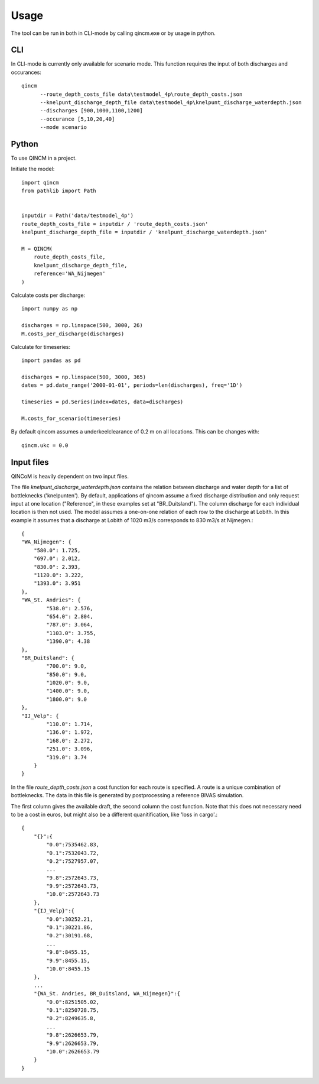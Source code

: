 =====
Usage
=====

The tool can be run in both in CLI-mode by calling qincm.exe or by usage in python.

CLI
###

In CLI-mode is currently only available for scenario mode. This function requires the input of both discharges and occurances::

    qincm
          --route_depth_costs_file data\testmodel_4p\route_depth_costs.json
          --knelpunt_discharge_depth_file data\testmodel_4p\knelpunt_discharge_waterdepth.json
          --discharges [900,1000,1100,1200]
          --occurance [5,10,20,40]
          --mode scenario


Python
######

To use QINCM in a project. 

Initiate the model::

    import qincm
    from pathlib import Path


    inputdir = Path('data/testmodel_4p')
    route_depth_costs_file = inputdir / 'route_depth_costs.json'
    knelpunt_discharge_depth_file = inputdir / 'knelpunt_discharge_waterdepth.json'

    M = QINCM(
        route_depth_costs_file,
        knelpunt_discharge_depth_file,
        reference='WA_Nijmegen'
    )

Calculate costs per discharge::

    import numpy as np
    
    discharges = np.linspace(500, 3000, 26)
    M.costs_per_discharge(discharges)


Calculate for timeseries::

    import pandas as pd
    
    discharges = np.linspace(500, 3000, 365)
    dates = pd.date_range('2000-01-01', periods=len(discharges), freq='1D')

    timeseries = pd.Series(index=dates, data=discharges)

    M.costs_for_scenario(timeseries)

By default qincom assumes a underkeelclearance of 0.2 m on all locations. This can be changes with::

    qincm.ukc = 0.0


Input files
###########

QINCoM is heavily dependent on two input files.

The file *knelpunt_discharge_waterdepth.json* contains the relation between discharge and water depth for a list of bottleknecks ('knelpunten').
By default, applications of qincom assume a fixed discharge distribution and only request input at one location ("Reference", in these examples set at "BR_Duitsland").
The column discharge for each individual location is then not used. The model assumes a one-on-one relation of each row to the discharge at Lobith. In this example it assumes that a discharge at Lobith of 1020 m3/s corresponds to 830 m3/s at Nijmegen.::

    {
    "WA_Nijmegen": {
        "580.0": 1.725,
        "697.0": 2.012,
        "830.0": 2.393,
        "1120.0": 3.222,
        "1393.0": 3.951
    },
    "WA_St. Andries": {
            "538.0": 2.576,
            "654.0": 2.804,
            "787.0": 3.064,
            "1103.0": 3.755,
            "1390.0": 4.38
    },
    "BR_Duitsland": {
            "700.0": 9.0,
            "850.0": 9.0,
            "1020.0": 9.0,
            "1400.0": 9.0,
            "1800.0": 9.0
    },
    "IJ_Velp": {
            "110.0": 1.714,
            "136.0": 1.972,
            "168.0": 2.272,
            "251.0": 3.096,
            "319.0": 3.74
        }
    }

In the file *route_depth_costs.json* a cost function for each route is specified. 
A route is a unique combination of bottleknecks. 
The data in this file is generated by postprocessing a reference BIVAS simulation. 

The first column gives the available draft, the second column the cost function. 
Note that this does not necessary need to be a cost in euros, but might also be a different quanitification, like 'loss in cargo'.::
    {
        "{}":{
            "0.0":7535462.83,
            "0.1":7532043.72,
            "0.2":7527957.07,
            ...
            "9.8":2572643.73,
            "9.9":2572643.73,
            "10.0":2572643.73
        },
        "{IJ_Velp}":{
            "0.0":30252.21,
            "0.1":30221.86,
            "0.2":30191.68,
            ...
            "9.8":8455.15,
            "9.9":8455.15,
            "10.0":8455.15
        },
        ...
        "{WA_St. Andries, BR_Duitsland, WA_Nijmegen}":{
            "0.0":8251505.02,
            "0.1":8250728.75,
            "0.2":8249635.8,
            ...
            "9.8":2626653.79,
            "9.9":2626653.79,
            "10.0":2626653.79
        }
    }